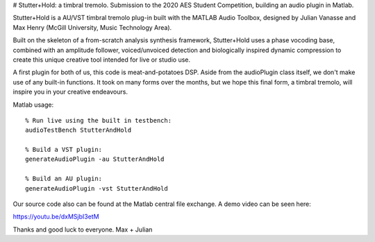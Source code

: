 # Stutter+Hold: a timbral tremolo.
Submission to the 2020 AES Student Competition, building an audio plugin in Matlab.

Stutter+Hold is a AU/VST timbral tremolo plug-in built with the MATLAB Audio Toolbox, designed by Julian Vanasse and Max Henry (McGill University, Music Technology Area).

Built on the skeleton of a from-scratch analysis synthesis framework, Stutter+Hold uses a phase vocoding base, combined with an amplitude follower, voiced/unvoiced detection and biologically inspired dynamic compression to create this unique creative tool intended for live or studio use. 

A first plugin for both of us, this code is meat-and-potatoes DSP. Aside from the audioPlugin class itself, we don't make use of any built-in functions. It took on many forms over the months, but we hope this final form, a timbral tremolo, will inspire you in your creative endeavours.

Matlab usage::
  
  % Run live using the built in testbench:
  audioTestBench StutterAndHold
  
  % Build a VST plugin:
  generateAudioPlugin -au StutterAndHold
  
  % Build an AU plugin:
  generateAudioPlugin -vst StutterAndHold

Our source code also can be found at the Matlab central file exchange. A demo video can be seen here:

https://youtu.be/dxMSjbI3etM

Thanks and good luck to everyone.
Max + Julian
